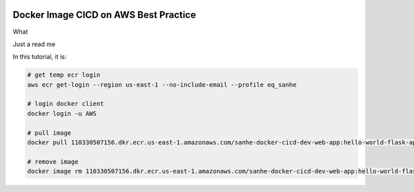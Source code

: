 .. image:: https://codebuild.us-east-1.amazonaws.com/badges?uuid=eyJlbmNyeXB0ZWREYXRhIjoiU1F0blFHLzBqaDhUd0c0SjhTcmJib0w4VUFiVXo2eW9WNmRzYUxjV1crTW9ZcmlJNDN2bEFSdjRmb2M3dGpQMEQ5MFZmenk5RFpKYkhhaDRKc3kzLzQ0PSIsIml2UGFyYW1ldGVyU3BlYyI6IlpzcjRYQUx4MG93UzJGUmIiLCJtYXRlcmlhbFNldFNlcmlhbCI6MX0%3D&branch=master
    :alt: AWS CodeBuild Status
    :target: https://console.aws.amazon.com/codesuite/codebuild/projects/sanhe-docker-cicd-dev/history?region=us-east-1


Docker Image CICD on AWS Best Practice
==============================================================================


What




Just a read me




In this tutorial, it is:

.. code-block:: bash

    # get temp ecr login
    aws ecr get-login --region us-east-1 --no-include-email --profile eq_sanhe

    # login docker client
    docker login -u AWS

    # pull image
    docker pull 110330507156.dkr.ecr.us-east-1.amazonaws.com/sanhe-docker-cicd-dev-web-app:hello-world-flask-app

    # remove image
    docker image rm 110330507156.dkr.ecr.us-east-1.amazonaws.com/sanhe-docker-cicd-dev-web-app:hello-world-flask-app



